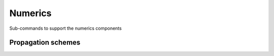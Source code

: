 ========
Numerics
========

Sub-commands to support the numerics components


Propagation schemes
~~~~~~~~~~~~~~~~~~~

.. autosummary::
   :nosignatures:
   :toctree: _generated/

   rompy.swan.subcomponents.numerics.BSBT
   rompy.swan.subcomponents.numerics.GSE

